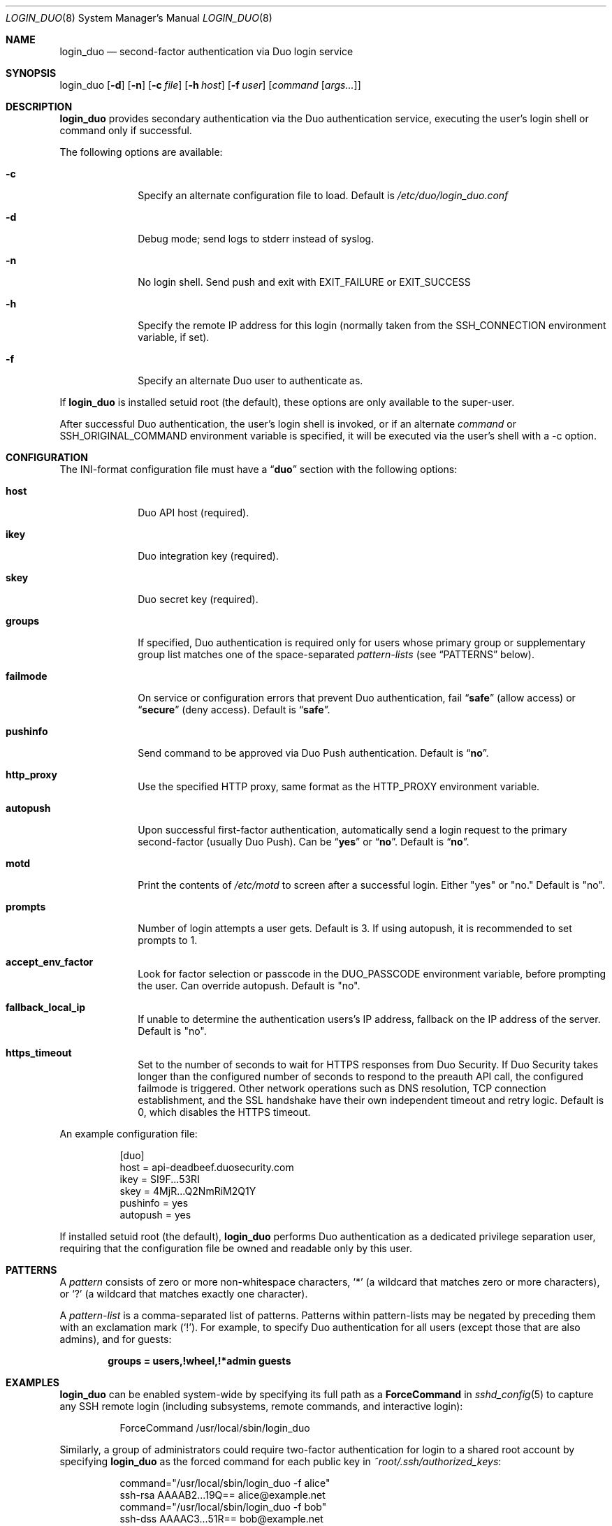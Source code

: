 .Dd September 3, 2010
.Dt LOGIN_DUO 8
.Os
.Sh NAME
.Nm login_duo
.Nd second-factor authentication via Duo login service
.Sh SYNOPSIS
login_duo
.Op Fl d
.Op Fl n
.Op Fl c Ar file
.Op Fl h Ar host
.Op Fl f Ar user
.Op Ar command Op Ar args...
.Sh DESCRIPTION
.Nm
provides secondary authentication via the Duo authentication service,
executing the user's login shell or command only if successful.
.Pp
The following options are available:
.Bl -tag -width ".Cm failmode"
.It Fl c
Specify an alternate configuration file to load. Default is
.Pa /etc/duo/login_duo.conf
.It Fl d
Debug mode; send logs to stderr instead of syslog.
.It Fl n
No login shell. Send push and exit with EXIT_FAILURE or EXIT_SUCCESS
.It Fl h
Specify the remote IP address for this login (normally 
taken from the
.Ev SSH_CONNECTION
environment variable, if set).
.It Fl f
Specify an alternate Duo user to authenticate as.
.El
.Pp
If 
.Nm
is installed setuid root (the default), these options are
only available to the super-user.
.Pp
After successful Duo authentication, the user's login shell is
invoked, or if an alternate
.Ar command
or
.Ev SSH_ORIGINAL_COMMAND
environment variable is specified, it will be executed via the user's
shell with a \-c option.
.Sh CONFIGURATION
The INI-format configuration file must have a
.Dq Li duo
section with the following options:
.Pp
.Bl -tag -width ".Cm failmode"
.It Cm host
Duo API host (required).
.It Cm ikey
Duo integration key (required).
.It Cm skey
Duo secret key (required).
.It Cm groups
If specified, Duo authentication is required only for users whose
primary group or supplementary group list matches one of the
space-separated 
.Em pattern-lists
(see
.Sx PATTERNS
below).
.It Cm failmode
On service or configuration errors that prevent Duo authentication, fail
.Dq Li safe
(allow access) or
.Dq Li secure
(deny access). Default is
.Dq Li safe .
.It Cm pushinfo
Send command to be approved via Duo Push authentication. Default is
.Dq Li no .
.It Cm http_proxy
Use the specified HTTP proxy, same format as the HTTP_PROXY environment
variable.
.It Cm autopush
Upon successful first-factor authentication, automatically send a login request to the primary second-factor (usually Duo Push). Can be
.Dq Li yes
or
.Dq Li no .
Default is 
.Dq Li no .
.It Cm motd
Print the contents of 
.Pa /etc/motd
to screen after a successful login. Either "yes" or "no."
Default is "no".
.It Cm prompts
Number of login attempts a user gets. Default is 3. If using autopush, it is recommended to set prompts to 1.
.It Cm accept_env_factor
Look for factor selection or passcode in the DUO_PASSCODE environment variable,
before prompting the user. Can override autopush. Default is "no".
.It Cm fallback_local_ip
If unable to determine the authentication users's IP address, fallback on the
IP address of the server. Default is "no".
.It Cm https_timeout
Set to the number of seconds to wait for HTTPS responses from Duo Security. If Duo Security takes longer than the configured number of seconds to respond to the preauth API call, the configured failmode is triggered. Other network operations such as DNS resolution, TCP connection establishment, and the SSL handshake have their own independent timeout and retry logic. Default is 0, which disables the HTTPS timeout.
.El
.Pp
An example configuration file:
.Bd -literal -offset 8n
[duo]
host = api-deadbeef.duosecurity.com
ikey = SI9F...53RI
skey = 4MjR...Q2NmRiM2Q1Y
pushinfo = yes
autopush = yes
.Ed
.Pp
If installed setuid root (the default), 
.Nm
performs Duo authentication as a dedicated privilege separation user,
requiring that the configuration file be owned and readable only by
this user.
.Sh PATTERNS
A
.Em pattern
consists of zero or more non-whitespace characters,
.Sq *
(a wildcard that matches zero or more characters),
or
.Sq ?\&
(a wildcard that matches exactly one character).
.Pp
A 
.Em pattern-list
is a comma-separated list of patterns. Patterns within pattern-lists
may be negated by preceding them with an exclamation mark
.Pq Sq !\& .
For example, to specify Duo authentication for all users (except those
that are also admins), and for guests:
.Pp
.Dl groups = users,!wheel,!*admin guests
.Sh EXAMPLES
.Nm
can be enabled system-wide by specifying its full path as a
.Cm ForceCommand 
in 
.Xr sshd_config 5
to capture any SSH remote login (including subsystems, remote
commands, and interactive login):
.Bd -literal -offset 8n
ForceCommand /usr/local/sbin/login_duo
.Ed
.Pp
Similarly, a group of administrators could require two-factor
authentication for login to a shared root account by specifying
.Nm
as the forced command for each public key in
.Pa ~root/.ssh/authorized_keys :
.Pp
.Bd -literal -offset 8n
command="/usr/local/sbin/login_duo \-f alice"
ssh-rsa AAAAB2...19Q== alice@example.net
command="/usr/local/sbin/login_duo \-f bob"
ssh-dss AAAAC3...51R== bob@example.net
.Ed
.Pp
A user without root access could configure their own account to
require Duo authentication via the same
.Pa ~/.ssh/authorized_keys
forced command mechanism and a user-installed (non-setuid) 
.Nm .
.Sh FILES
.Bl -tag -width ".Cm failmode"
.It Pa /etc/duo/login_duo.conf
Default configuration file path
.El
.Sh AUTHORS
.Nm
was written by 
.An "Duo Security" Aq support@duosecurity.com
.Sh NOTES
When used to protect remote SSH access, only interactive sessions
support interactive Duo login. For
.Xr scp 1 ,
.Xr sftp 1 ,
.Xr rsync 1 ,
and other
.Xr ssh 1
remote commands, 
.Nm
automatically tries the user's default out-of-band factor
(smartphone push or voice callback) and disables real-time login
progress reporting to provide a clean shell environment.
